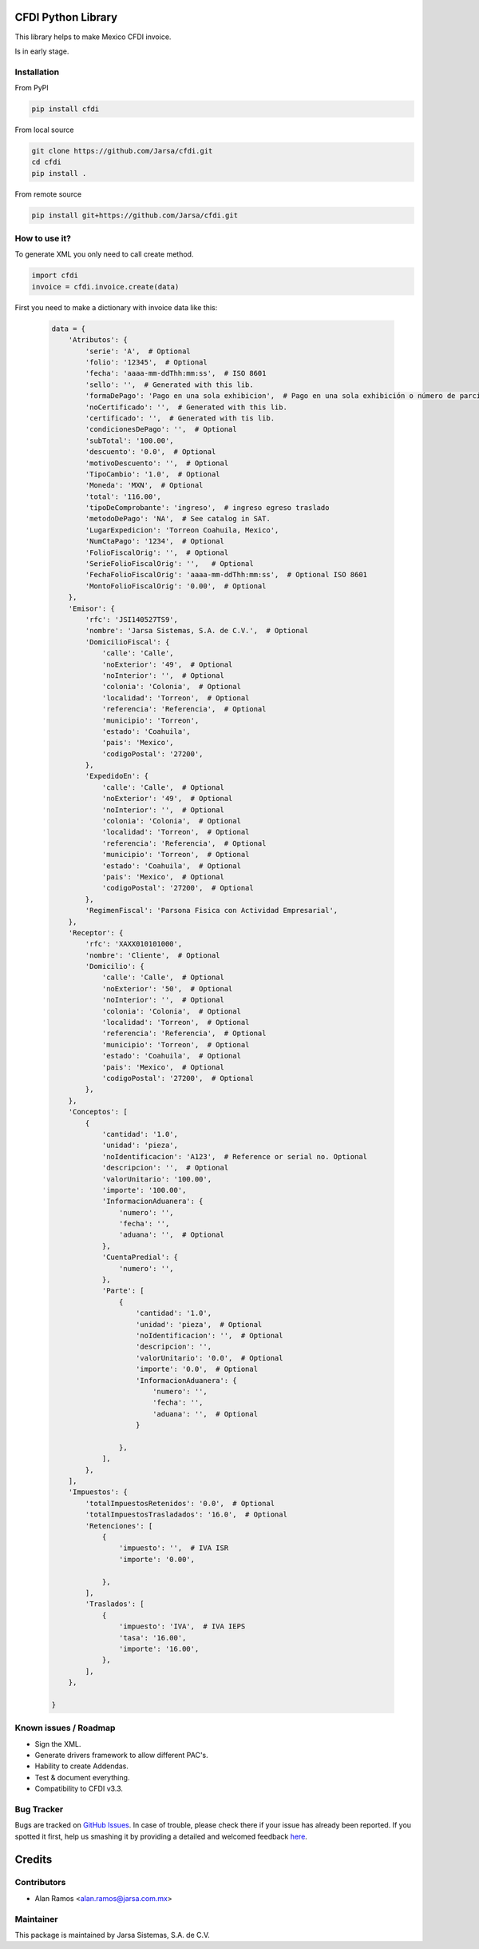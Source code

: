 .. image:: https://travis-ci.org/Jarsa/cfdi.svg?branch=master
    :target: https://travis-ci.org/Jarsa/cfdi
.. image:: https://coveralls.io/repos/github/Jarsa/cfdi/badge.svg?branch=master
    :target: https://coveralls.io/github/Jarsa/cfdi?branch=master
.. image:: https://img.shields.io/badge/licence-AGPL--3-blue.svg
    :target: http://www.gnu.org/licenses/agpl-3.0-standalone.html
    :alt: License: AGPL-3
.. image:: https://img.shields.io/pypi/v/cfdi.svg
    :target: https://pypi.python.org/pypi/cfdi
.. image:: https://img.shields.io/pypi/dm/cfdi.svg
    :target: https://pypi.python.org/pypi/cfdi

CFDI Python Library
===================

This library helps to make Mexico CFDI invoice.

Is in early stage.

Installation
------------

From PyPI

.. code-block::

    pip install cfdi

From local source

.. code-block::

    git clone https://github.com/Jarsa/cfdi.git
    cd cfdi
    pip install .

From remote source

.. code-block::

    pip install git+https://github.com/Jarsa/cfdi.git

How to use it?
--------------

To generate XML you only need to call create method.

.. code-block:: python

    import cfdi
    invoice = cfdi.invoice.create(data)

First you need to make a dictionary with invoice data like this:

 .. code-block:: python

    data = {
        'Atributos': {
            'serie': 'A',  # Optional
            'folio': '12345',  # Optional
            'fecha': 'aaaa-mm-ddThh:mm:ss',  # ISO 8601
            'sello': '',  # Generated with this lib.
            'formaDePago': 'Pago en una sola exhibicion',  # Pago en una sola exhibición o número de parcialidad pagada contra el total de parcialidades, Parcialidad 1 de X.
            'noCertificado': '',  # Generated with this lib.
            'certificado': '',  # Generated with tis lib.
            'condicionesDePago': '',  # Optional
            'subTotal': '100.00',
            'descuento': '0.0',  # Optional
            'motivoDescuento': '',  # Optional
            'TipoCambio': '1.0',  # Optional
            'Moneda': 'MXN',  # Optional
            'total': '116.00',
            'tipoDeComprobante': 'ingreso',  # ingreso egreso traslado
            'metodoDePago': 'NA',  # See catalog in SAT.
            'LugarExpedicion': 'Torreon Coahuila, Mexico',
            'NumCtaPago': '1234',  # Optional
            'FolioFiscalOrig': '',  # Optional
            'SerieFolioFiscalOrig': '',   # Optional
            'FechaFolioFiscalOrig': 'aaaa-mm-ddThh:mm:ss',  # Optional ISO 8601
            'MontoFolioFiscalOrig': '0.00',  # Optional
        },
        'Emisor': {
            'rfc': 'JSI140527TS9',
            'nombre': 'Jarsa Sistemas, S.A. de C.V.',  # Optional
            'DomicilioFiscal': {
                'calle': 'Calle',
                'noExterior': '49',  # Optional
                'noInterior': '',  # Optional
                'colonia': 'Colonia',  # Optional
                'localidad': 'Torreon',  # Optional
                'referencia': 'Referencia',  # Optional
                'municipio': 'Torreon',
                'estado': 'Coahuila',
                'pais': 'Mexico',
                'codigoPostal': '27200',
            },
            'ExpedidoEn': {
                'calle': 'Calle',  # Optional
                'noExterior': '49',  # Optional
                'noInterior': '',  # Optional
                'colonia': 'Colonia',  # Optional
                'localidad': 'Torreon',  # Optional
                'referencia': 'Referencia',  # Optional
                'municipio': 'Torreon',  # Optional
                'estado': 'Coahuila',  # Optional
                'pais': 'Mexico',  # Optional
                'codigoPostal': '27200',  # Optional
            },
            'RegimenFiscal': 'Parsona Fisica con Actividad Empresarial',
        },
        'Receptor': {
            'rfc': 'XAXX010101000',
            'nombre': 'Cliente',  # Optional
            'Domicilio': {
                'calle': 'Calle',  # Optional
                'noExterior': '50',  # Optional
                'noInterior': '',  # Optional
                'colonia': 'Colonia',  # Optional
                'localidad': 'Torreon',  # Optional
                'referencia': 'Referencia',  # Optional
                'municipio': 'Torreon',  # Optional
                'estado': 'Coahuila',  # Optional
                'pais': 'Mexico',  # Optional
                'codigoPostal': '27200',  # Optional
            },
        },
        'Conceptos': [
            {
                'cantidad': '1.0',
                'unidad': 'pieza',
                'noIdentificacion': 'A123',  # Reference or serial no. Optional
                'descripcion': '',  # Optional
                'valorUnitario': '100.00',
                'importe': '100.00',
                'InformacionAduanera': {
                    'numero': '',
                    'fecha': '',
                    'aduana': '',  # Optional
                },
                'CuentaPredial': {
                    'numero': '',
                },
                'Parte': [
                    {
                        'cantidad': '1.0',
                        'unidad': 'pieza',  # Optional
                        'noIdentificacion': '',  # Optional
                        'descripcion': '',
                        'valorUnitario': '0.0',  # Optional
                        'importe': '0.0',  # Optional
                        'InformacionAduanera': {
                            'numero': '',
                            'fecha': '',
                            'aduana': '',  # Optional
                        }

                    },
                ],
            },
        ],
        'Impuestos': {
            'totalImpuestosRetenidos': '0.0',  # Optional
            'totalImpuestosTrasladados': '16.0',  # Optional
            'Retenciones': [
                {
                    'impuesto': '',  # IVA ISR
                    'importe': '0.00',

                },
            ],
            'Traslados': [
                {
                    'impuesto': 'IVA',  # IVA IEPS
                    'tasa': '16.00',
                    'importe': '16.00',
                },
            ],
        },

    }

Known issues / Roadmap
----------------------

* Sign the XML.
* Generate drivers framework to allow different PAC's.
* Hability to create Addendas.
* Test & document everything.
* Compatibility to CFDI v3.3.

Bug Tracker
-----------

Bugs are tracked on `GitHub Issues <https://github.com/Jarsa/cfdi/issues>`_.
In case of trouble, please check there if your issue has already been reported.
If you spotted it first, help us smashing it by providing a detailed and welcomed feedback `here <https://github.com/Jarsa/cfdi/issues/new?body=%0A%0A**Steps%20to%20reproduce**%0A-%20...%0A%0A**Current%20behavior**%0A%0A**Expected%20behavior**>`_.

Credits
=======

Contributors
------------

* Alan Ramos <alan.ramos@jarsa.com.mx>

Maintainer
----------

.. image:: http://www.jarsa.com.mx/logo.png
   :alt: Jarsa Sistemas, S.A. de C.V.
   :target: http://www.jarsa.com.mx

This package is maintained by Jarsa Sistemas, S.A. de C.V.